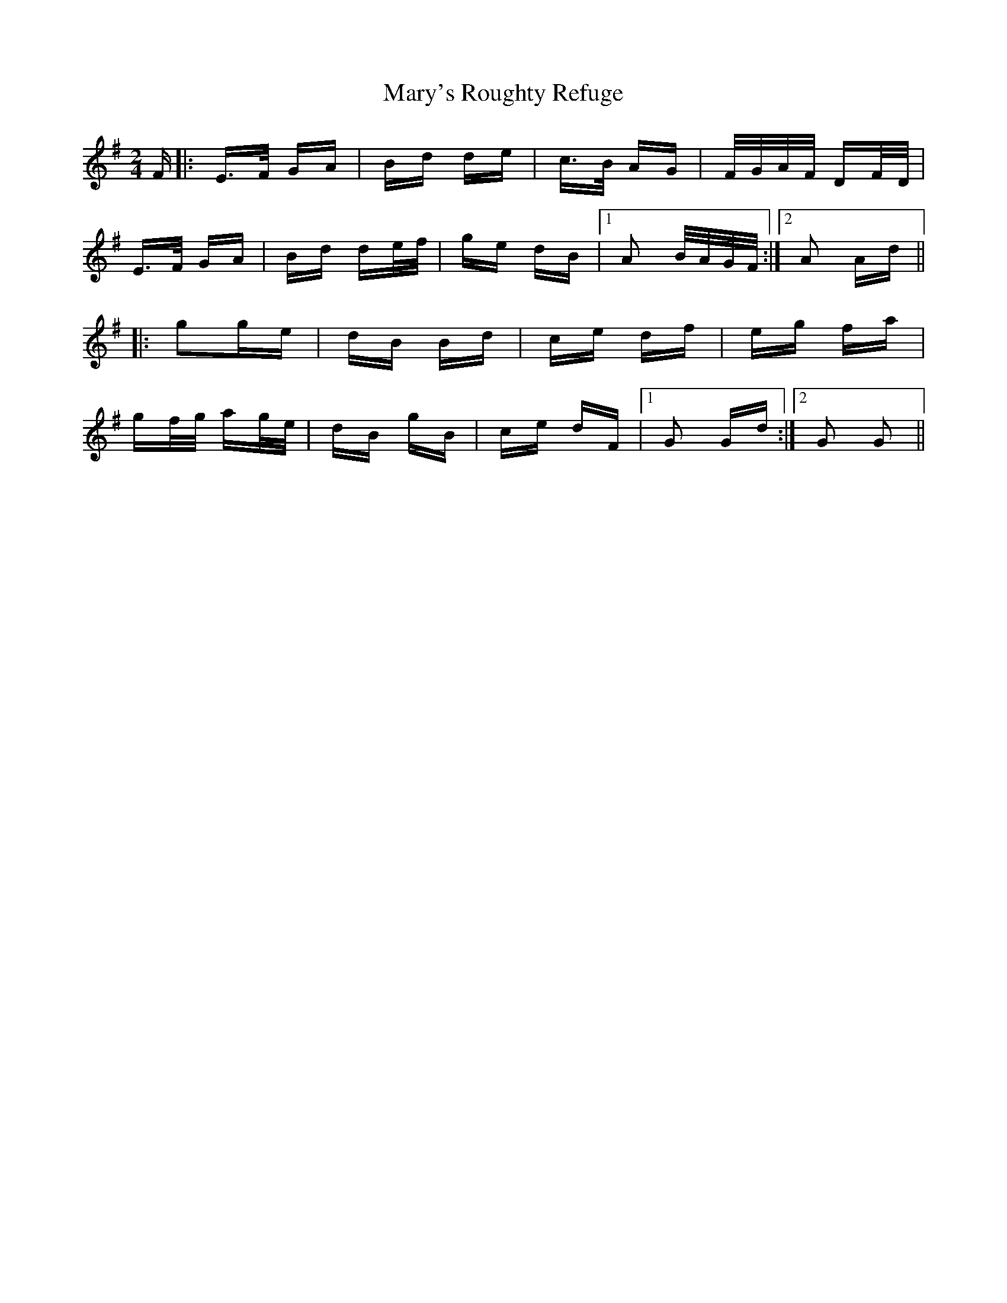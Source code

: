 X: 25770
T: Mary's Roughty Refuge
R: polka
M: 2/4
K: Eminor
F|:E>F GA|Bd de|c>B AG|F/G/A/F/ DF/D/|
E>F GA|Bd de/f/|ge dB|1 A2 B/A/G/F/:|2 A2 Ad||
|:g2ge|dB Bd|ce df|eg fa|
gf/g/ ag/e/|dB gB|ce dF|1 G2 Gd:|2 G2 G2||

